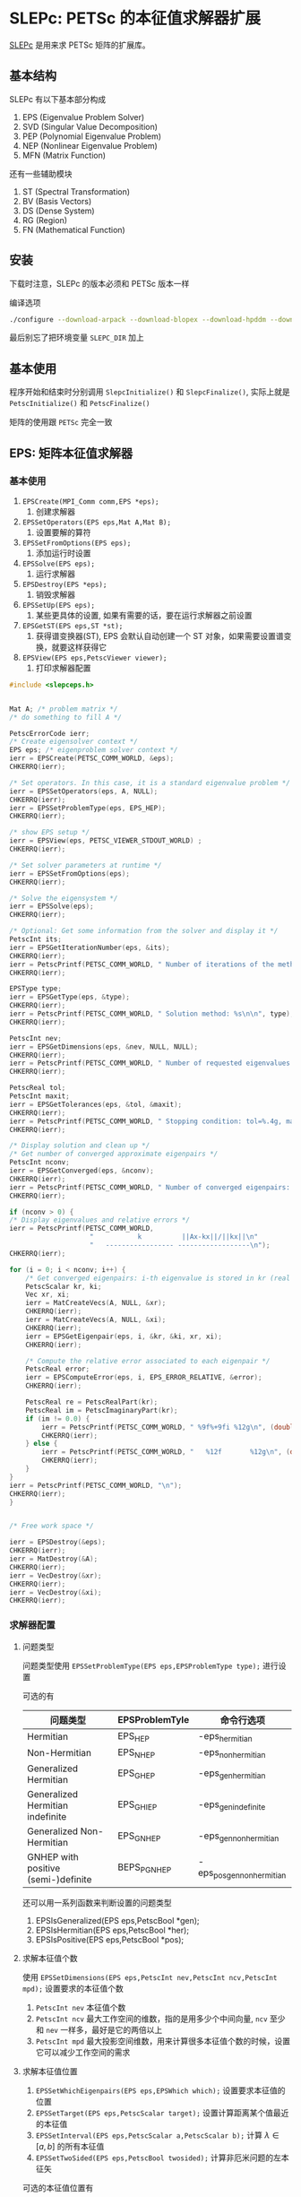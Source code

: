 #+BEGIN_COMMENT
.. title: SLEPc
.. slug: slepc
.. date: 2021-07-03 13:08:47 UTC+08:00
.. tags: C, petsc, mpi, parallel, eigenvalue
.. category: library
.. link: 
.. description: 
.. type: text

#+END_COMMENT

* SLEPc: PETSc 的本征值求解器扩展

  [[https://slepc.upv.es/][SLEPc]] 是用来求 PETSc 矩阵的扩展库。

** 基本结构

   SLEPc 有以下基本部分构成
   1. EPS (Eigenvalue Problem Solver)
   2. SVD (Singular Value Decomposition)
   3. PEP (Polynomial Eigenvalue Problem)
   4. NEP (Nonlinear Eigenvalue Problem)
   5. MFN (Matrix Function)

   还有一些辅助模块
   1. ST (Spectral Transformation)
   2. BV (Basis Vectors)
   3. DS (Dense System)
   4. RG (Region)
   5. FN (Mathematical Function)

** 安装

   下载时注意，SLEPc 的版本必须和 PETSc 版本一样

   编译选项

   #+begin_src bash
./configure --download-arpack --download-blopex --download-hpddm --download-primme
   #+end_src 

   最后别忘了把环境变量 ~SLEPC_DIR~ 加上

** 基本使用

   程序开始和结束时分别调用 ~SlepcInitialize()~ 和 ~SlepcFinalize()~, 实际上就是 ~PetscInitialize()~ 和 ~PetscFinalize()~

   矩阵的使用跟 ~PETSc~ 完全一致

** EPS: 矩阵本征值求解器

*** 基本使用
    
    1. ~EPSCreate(MPI_Comm comm,EPS *eps);~ 
       1. 创建求解器
    2. ~EPSSetOperators(EPS eps,Mat A,Mat B);~
       1. 设置要解的算符
    3. ~EPSSetFromOptions(EPS eps);~
       1. 添加运行时设置
    4. ~EPSSolve(EPS eps);~
       1. 运行求解器
    5. ~EPSDestroy(EPS *eps);~
       1. 销毁求解器
    6. ~EPSSetUp(EPS eps);~
       1. 某些更具体的设置, 如果有需要的话，要在运行求解器之前设置
    7. ~EPSGetST(EPS eps,ST *st);~
       1. 获得谱变换器(ST), EPS 会默认自动创建一个 ST 对象，如果需要设置谱变换，就要这样获得它
    8. ~EPSView(EPS eps,PetscViewer viewer);~
       1. 打印求解器配置


    #+begin_src c
#include <slepceps.h>


Mat A; /* problem matrix */
/* do something to fill A */

PetscErrorCode ierr;
/* Create eigensolver context */
EPS eps; /* eigenproblem solver context */
ierr = EPSCreate(PETSC_COMM_WORLD, &eps);
CHKERRQ(ierr);

/* Set operators. In this case, it is a standard eigenvalue problem */
ierr = EPSSetOperators(eps, A, NULL);
CHKERRQ(ierr);
ierr = EPSSetProblemType(eps, EPS_HEP);
CHKERRQ(ierr);

/* show EPS setup */
ierr = EPSView(eps, PETSC_VIEWER_STDOUT_WORLD) ;
CHKERRQ(ierr);

/* Set solver parameters at runtime */
ierr = EPSSetFromOptions(eps);
CHKERRQ(ierr);

/* Solve the eigensystem */
ierr = EPSSolve(eps);
CHKERRQ(ierr);

/* Optional: Get some information from the solver and display it */
PetscInt its;
ierr = EPSGetIterationNumber(eps, &its);
CHKERRQ(ierr);
ierr = PetscPrintf(PETSC_COMM_WORLD, " Number of iterations of the method: %D\n", its);
CHKERRQ(ierr);

EPSType type;
ierr = EPSGetType(eps, &type);
CHKERRQ(ierr);
ierr = PetscPrintf(PETSC_COMM_WORLD, " Solution method: %s\n\n", type);
CHKERRQ(ierr);

PetscInt nev;
ierr = EPSGetDimensions(eps, &nev, NULL, NULL);
CHKERRQ(ierr);
ierr = PetscPrintf(PETSC_COMM_WORLD, " Number of requested eigenvalues: %D\n", nev);
CHKERRQ(ierr);

PetscReal tol;
PetscInt maxit;
ierr = EPSGetTolerances(eps, &tol, &maxit);
CHKERRQ(ierr);
ierr = PetscPrintf(PETSC_COMM_WORLD, " Stopping condition: tol=%.4g, maxit=%D\n", (double)tol, maxit);
CHKERRQ(ierr);

/* Display solution and clean up */
/* Get number of converged approximate eigenpairs */
PetscInt nconv;
ierr = EPSGetConverged(eps, &nconv);
CHKERRQ(ierr);
ierr = PetscPrintf(PETSC_COMM_WORLD, " Number of converged eigenpairs: %D\n\n", nconv);
CHKERRQ(ierr);

if (nconv > 0) {
/* Display eigenvalues and relative errors */
ierr = PetscPrintf(PETSC_COMM_WORLD,
                    "           k          ||Ax-kx||/||kx||\n"
                    "   ----------------- ------------------\n");
CHKERRQ(ierr);

for (i = 0; i < nconv; i++) {
    /* Get converged eigenpairs: i-th eigenvalue is stored in kr (real part) and ki (imaginary part) */
    PetscScalar kr, ki;
    Vec xr, xi;
    ierr = MatCreateVecs(A, NULL, &xr);
    CHKERRQ(ierr);
    ierr = MatCreateVecs(A, NULL, &xi);
    CHKERRQ(ierr);
    ierr = EPSGetEigenpair(eps, i, &kr, &ki, xr, xi);
    CHKERRQ(ierr);

    /* Compute the relative error associated to each eigenpair */
    PetscReal error;
    ierr = EPSComputeError(eps, i, EPS_ERROR_RELATIVE, &error);
    CHKERRQ(ierr);

    PetscReal re = PetscRealPart(kr);
    PetscReal im = PetscImaginaryPart(kr);
    if (im != 0.0) {
        ierr = PetscPrintf(PETSC_COMM_WORLD, " %9f%+9fi %12g\n", (double)re, (double)im, (double)error);
        CHKERRQ(ierr);
    } else {
        ierr = PetscPrintf(PETSC_COMM_WORLD, "   %12f       %12g\n", (double)re, (double)error);
        CHKERRQ(ierr);
    }
}
ierr = PetscPrintf(PETSC_COMM_WORLD, "\n");
CHKERRQ(ierr);
}


/* Free work space */

ierr = EPSDestroy(&eps);
CHKERRQ(ierr);
ierr = MatDestroy(&A);
CHKERRQ(ierr);
ierr = VecDestroy(&xr);
CHKERRQ(ierr);
ierr = VecDestroy(&xi);
CHKERRQ(ierr);

    #+end_src

*** 求解器配置

**** 问题类型

     问题类型使用 ~EPSSetProblemType(EPS eps,EPSProblemType type);~ 进行设置

     可选的有
     | 问题类型                            | EPSProblemTyle | 命令行选项                 |
     |-------------------------------------+----------------+----------------------------|
     | Hermitian                           | EPS_HEP        | -eps_hermitian             |
     | Non-Hermitian                       | EPS_NHEP       | -eps_non_hermitian         |
     | Generalized Hermitian               | EPS_GHEP       | -eps_gen_hermitian         |
     | Generalized Hermitian indefinite    | EPS_GHIEP      | -eps_gen_indefinite        |
     | Generalized Non-Hermitian           | EPS_GNHEP      | -eps_gen_non_hermitian     |
     | GNHEP with positive (semi-)definite | BEPS_PGNHEP    | -eps_pos_gen_non_hermitian |

     还可以用一系列函数来判断设置的问题类型

     1. EPSIsGeneralized(EPS eps,PetscBool *gen);
     2. EPSIsHermitian(EPS eps,PetscBool *her);
     3. EPSIsPositive(EPS eps,PetscBool *pos);

**** 求解本征值个数
     使用 ~EPSSetDimensions(EPS eps,PetscInt nev,PetscInt ncv,PetscInt mpd);~ 设置要求的本征值个数
     1. ~PetscInt nev~ 本征值个数
     2. ~PetscInt ncv~ 最大工作空间的维数，指的是用多少个中间向量, ~ncv~ 至少和 ~nev~ 一样多，最好是它的两倍以上
     3. ~PetscInt mpd~ 最大投影空间维数，用来计算很多本征值个数的时候，设置它可以减少工作空间的需求

**** 求解本征值位置
     1. ~EPSSetWhichEigenpairs(EPS eps,EPSWhich which);~ 设置要求本征值的位置
     2. ~EPSSetTarget(EPS eps,PetscScalar target);~ 设置计算距离某个值最近的本征值
     3. ~EPSSetInterval(EPS eps,PetscScalar a,PetscScalar b);~ 计算 $\lambda \in [a, b]$ 的所有本征值
     4. ~EPSSetTwoSided(EPS eps,PetscBool twosided);~ 计算非厄米问题的左本征矢

     可选的本征值位置有
     | EPSWhich               | 命令行                  | 说明                      |
     |------------------------+-------------------------+---------------------------|
     | EPS_LARGEST_MAGNITUDE  | -eps_largest_magnitude  | 最大 $\vert \lambda\vert$              |
     | EPS_SMALLEST_MAGNITUDE | -eps_smallest_magnitude | 最小 $\vert\lambda\vert$                |
     | EPS_LARGEST_REAL       | -eps_largest_real       | 最大 $\mathrm{Re}(\lambda)$     |
     | EPS_SMALLEST_REAL      | -eps_smallest_real      | 最小 $\mathrm{Re}(\lambda)$     |
     | EPS_LARGEST_IMAGINARY  | -eps_largest_imaginary  | 最大 $\mathrm{Im}(\lambda)$     |
     | EPS_SMALLEST_IMAGINARY | -eps_smallest_imaginary | 最小 $\mathrm{Im}(\lambda)$     |
     | EPS_TARGET_MAGNITUDE   | -eps_target_magnitude   | 最小 $\vert\lambda - \tau\vert$            |
     | EPS_TARGET_REAL        | -eps_target_real        | 最小 $\vert\mathrm{Re}(\lambda-\tau)\vert$ |
     | EPS_TARGET_IMAGINARY   | -eps_target_imaginary   | 最小 $\vert\mathrm{Im}(\lambda-\tau)\vert$ |
     | EPS_ALL                | -eps_all                | 所有 $\lambda \in [a,b]$          |
     | EPS_WHICH_USER         |                         | 用户定义                  |

**** 选择算法
     通过 ~EPSSetType(EPS eps,EPSType method);~ 设置求解器使用的算法
     

     SLEPc 支持的算法有
     - 基本算法
       - Power Itration, Rayleigh Quotient iteration(RQI)
       - Subspace Iteration with Rayleigh-Ritz projection and locking
       - Arnoldi method with explicit restart and deflation
       - Lanczos with explicit restart
     - Krylov-Schur, thick-restart Lanczos method (默认)
     - Generalized Davidson
     - Jacobi-Davidson
     - RQCG
     - LOBPCG
     - CISS
     - Lyapunov inverse iteration

     注意：
     1. 由于实现支持有限，只有 ~arnoldi~, ~krylov-schur~, ~gd~, ~jd~, ~arpack~ 支持所有类型的问题求解

        | 方法                       | EPSType        | 选项名      |
        |----------------------------+----------------+-------------|
        | Power / Inverse / RQI      | EPSPOWER       | power       |
        | Subspace Iteration         | EPSSUBSPACE    | subspace    |
        | Arnoldi                    | EPSARNOLDI     | arnoldi     |
        | Lanczos                    | EPSLANCZOS     | lanczos     |
        | Krylov-Schur               | EPSKRYLOVSCHUR | krylovschur |
        | Generalized Davidson       | EPSGD          | gd          |
        | Jacobi-Davidson            | EPSJD          | jd          |
        | Rayleigh quotient CG       | EPSRQCG        | rqcg        |
        | LOBPCG                     | EPSLOBPCG      | lobpcg      |
        | Contour integral SS        | EPSCISS        | ciss        |
        | Lyapunov Inverse Iteration | EPSLYAPII      | lyapii      |
        |----------------------------+----------------+-------------|
        | LAPACK solver              | EPSLAPACK      | lapack      |
        | Wrapper to arpack          | EPSARPACK      | arpack      |
        | Wrapper to primme          | EPSPRIMME      | primme      |
        | Wrapper to evsl            | EPSEVSL        | evsl        |
        | Wrapper to trlan           | EPSTRLAN       | trlan       |
        | Wrapper to blopex          | EPSBLOPEX      | blopex      |
        | Wrapper to scalapack       | EPSSCALAPACK   | scalapack   |
        | Wrapper to elpa            | EPSELPA        | elpa        |
        | Wrapper to elemental       | EPSELEMENTAL   | elemental   |
        | Wrapper to feast           | EPSFEAST       | feast       |

**** 获得结果
     1. ~EPSGetConverged(EPS eps,PetscInt *nconv);~ 获得收敛的解个数
     2. ~EPSGetEigenpair(EPS eps,PetscInt j,PetscScalar *kr,PetscScalar *ki,Vec xr,Vec xi);~ 获得本征值和本征矢
     3. ~EPSGetLeftEigenvector(EPS eps,PetscInt j,Vec yr,Vec yi);~ 获得左本征矢，如果设置求解器计算左本征矢的话
     4. ~EPSComputeError(EPS eps,PetscInt j,EPSErrorType type,PetscReal *error);~ 获得结果的误差
        1. 可选的误差类型有 $||r||$ ~EPS_ERROR_ABSOLUTE~, $||r||/|\lambda|$ ~EPS_ERROR_RELATIVE~, $||r||/(||A||+|\lambda| ||B||)$ ~EPS_ERROR_BACKWARD~
     5. ~EPSGetIterationNumber(EPS eps,PetscInt *its);~ 获得迭代次数
     6. ~EPSSetTolerances(EPS eps,PetscReal tol,PetscInt max_it);~ 设置误差和最大迭代次数
        1. 默认误差 $10^{-8}$
     7. ~EPSSetTrueResidual(EPS eps,PetscBool trueres);~ 设置使用真实残差计算收敛条件，而不是默认的简化形式
     8. ~EPSSetConvergenceTest(EPS eps,EPSConv conv);~ 设置收敛条件
        1. 可选的误差类型有 $||r||$ ~EPS_CONV_ABS~, $||r||/|\lambda|$ ~EPS_CONV_REL~, $||r||/(||A||+|\lambda| ||B||)$ ~EPS_CONV_NORM~
     9. ~EPSGetErrorEstimate(EPS eps,PetscInt j,PetscReal *errest);~ 获得误差估计

     注意：
     1. 如果编译时使用实数模式，那么 ~kr, ki~ 等分别是实部和虚部
     2. 如果编译时使用复数模式，那么 ~kr, xr~ 中就保存复数结果， ~ki,xi~ 不使用（设为全零）
     3. 如果设置命令行选项 ~-eps_monitor~ 那么会在每次迭代过程中打印计算过程
     4. 其它命令行选项甚至可以画图 （ ~-eps_monitor draw:draw_lg -draw_pause .2~ ）

**** 其它设置

***** 初始猜解
      ~EPSSetInitialSpace(EPS eps,PetscInt n,Vec is[]);~

***** 处理简并

***** 选择正交化方法

***** 选择滤波算法

***** 计算大量本征值的方法
